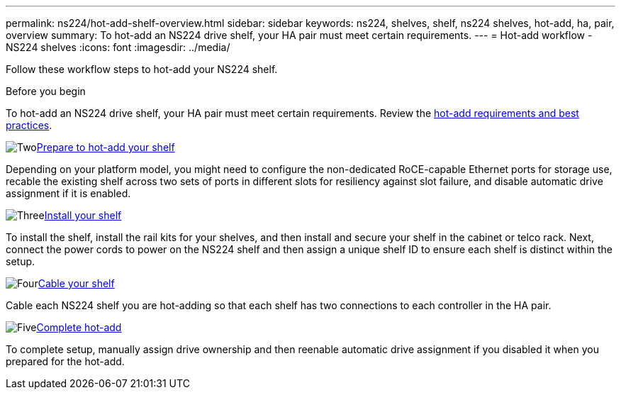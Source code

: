 ---
permalink: ns224/hot-add-shelf-overview.html
sidebar: sidebar
keywords: ns224, shelves, shelf, ns224 shelves, hot-add, ha, pair, overview
summary: To hot-add an NS224 drive shelf, your HA pair must meet certain requirements.
---
= Hot-add workflow - NS224 shelves
:icons: font
:imagesdir: ../media/

[.lead]
Follow these workflow steps to hot-add your NS224 shelf.

.Before you begin
To hot-add an NS224 drive shelf, your HA pair must meet certain requirements. Review the link:requirements-hot-add-shelf.html[hot-add requirements and best practices].

.image:https://raw.githubusercontent.com/NetAppDocs/common/main/media/number-2.png[Two]link:prepare-hot-add-shelf.html[Prepare to hot-add your shelf]
[role="quick-margin-para"]
Depending on your platform model, you might need to configure the non-dedicated RoCE-capable Ethernet ports for storage use, recable the existing shelf across two sets of ports in different slots for resiliency against slot failure, and disable automatic drive assignment if it is enabled.

.image:https://raw.githubusercontent.com/NetAppDocs/common/main/media/number-3.png[Three]link:install-hot-add-shelf.html[Install your shelf]
[role="quick-margin-para"]
To install the shelf, install the rail kits for your shelves, and then install and secure your shelf in the cabinet or telco rack. Next, connect the power cords to power on the NS224 shelf and then assign a unique shelf ID to ensure each shelf is distinct within the setup. 

.image:https://raw.githubusercontent.com/NetAppDocs/common/main/media/number-4.png[Four]link:cable-overview-hot-add-shelf.html[Cable your shelf]
[role="quick-margin-para"]
Cable each NS224 shelf you are hot-adding so that each shelf has two connections to each controller in the HA pair.

.image:https://raw.githubusercontent.com/NetAppDocs/common/main/media/number-5.png[Five]link:complete-hot-add-shelf.html[Complete hot-add]
[role="quick-margin-para"]
To complete setup, manually assign drive ownership and then reenable automatic drive assignment if you disabled it when you prepared for the hot-add.
